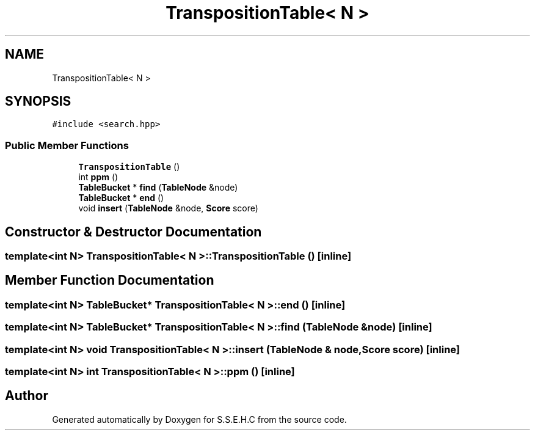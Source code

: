 .TH "TranspositionTable< N >" 3 "Fri Feb 19 2021" "S.S.E.H.C" \" -*- nroff -*-
.ad l
.nh
.SH NAME
TranspositionTable< N >
.SH SYNOPSIS
.br
.PP
.PP
\fC#include <search\&.hpp>\fP
.SS "Public Member Functions"

.in +1c
.ti -1c
.RI "\fBTranspositionTable\fP ()"
.br
.ti -1c
.RI "int \fBppm\fP ()"
.br
.ti -1c
.RI "\fBTableBucket\fP * \fBfind\fP (\fBTableNode\fP &node)"
.br
.ti -1c
.RI "\fBTableBucket\fP * \fBend\fP ()"
.br
.ti -1c
.RI "void \fBinsert\fP (\fBTableNode\fP &node, \fBScore\fP score)"
.br
.in -1c
.SH "Constructor & Destructor Documentation"
.PP 
.SS "template<int N> \fBTranspositionTable\fP< N >::\fBTranspositionTable\fP ()\fC [inline]\fP"

.SH "Member Function Documentation"
.PP 
.SS "template<int N> \fBTableBucket\fP* \fBTranspositionTable\fP< N >::end ()\fC [inline]\fP"

.SS "template<int N> \fBTableBucket\fP* \fBTranspositionTable\fP< N >::find (\fBTableNode\fP & node)\fC [inline]\fP"

.SS "template<int N> void \fBTranspositionTable\fP< N >::insert (\fBTableNode\fP & node, \fBScore\fP score)\fC [inline]\fP"

.SS "template<int N> int \fBTranspositionTable\fP< N >::ppm ()\fC [inline]\fP"


.SH "Author"
.PP 
Generated automatically by Doxygen for S\&.S\&.E\&.H\&.C from the source code\&.
